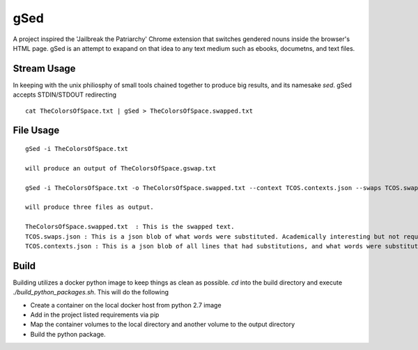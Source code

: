 gSed
====

| A project inspired the 'Jailbreak the Patriarchy' Chrome extension that switches gendered nouns inside the browser's HTML page. gSed is an attempt to exapand on that idea to any text medium such as ebooks, documetns, and text files.

Stream Usage
------------

| In keeping with the unix philiosphy of small tools chained together to produce big results, and its namesake `sed`. gSed accepts STDIN/STDOUT redirecting

::

    cat TheColorsOfSpace.txt | gSed > TheColorsOfSpace.swapped.txt


File Usage
----------

::

    gSed -i TheColorsOfSpace.txt

    will produce an output of TheColorsOfSpace.gswap.txt

    gSed -i TheColorsOfSpace.txt -o TheColorsOfSpace.swapped.txt --context TCOS.contexts.json --swaps TCOS.swaps.json

    will produce three files as output.

    TheColorsOfSpace.swapped.txt  : This is the swapped text.
    TCOS.swaps.json : This is a json blob of what words were substituted. Academically interesting but not required for usage.
    TCOS.contexts.json : This is a json blob of all lines that had substitutions, and what words were substituted. Academically interesting and useful for debugging

Build
-----

| Building utilizes a docker python image to keep things as clean as possible. `cd` into the build directory and execute `./build_python_packages.sh`. This will do the following

* Create a container on the local docker host from python 2.7 image
* Add in the project listed requirements via pip
* Map the container volumes to the local directory and another volume to the output directory
* Build the python package.






